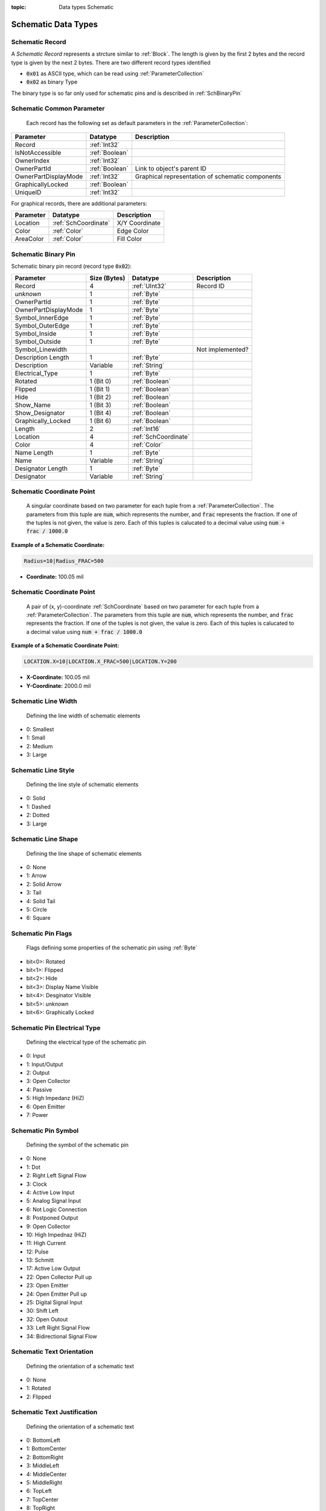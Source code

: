 :topic: Data types Schematic

Schematic Data Types
#####################

.. _SchRecord:
Schematic Record
****************************

A `Schematic Record` represents a strcture similar to :ref:`Block`. The length is given by the first 2 bytes and the record type is given by the next 2 bytes. There are two different record types identified

- :code:`0x01` as ASCII type, which can be read using :ref:`ParameterCollection`
- :code:`0x02` as binary Type

The binary type is so far only used for schematic pins and is described in :ref:`SchBinaryPin`

.. _SchCommonParameter:
Schematic Common Parameter
****************************

 Each record has the following set as default parameters in the :ref:`ParameterCollection`:

.. list-table::
   :header-rows: 1

   * - **Parameter**
     - **Datatype**
     - **Description**
   * - Record
     - :ref:`Int32`
     - 
   * - IsNotAccessible
     - :ref:`Boolean`
     - 
   * - OwnerIndex
     - :ref:`Int32`
     - 
   * - OwnerPartId
     - :ref:`Boolean`
     - Link to object's parent ID
   * - OwnerPartDisplayMode
     - :ref:`Int32`
     - Graphical representation of schematic components
   * - GraphicallyLocked
     - :ref:`Boolean`
     - 
   * - UniqueID
     - :ref:`Int32`
     - 

For graphical records, there are additional parameters:

.. list-table::
   :header-rows: 1

   * - **Parameter**
     - **Datatype**
     - **Description**
   * - Location
     - :ref:`SchCoordinate`
     - X/Y Coordinate
   * - Color
     - :ref:`Color`
     - Edge Color
   * - AreaColor
     - :ref:`Color`
     - Fill Color


.. _SchBinaryPin:
Schematic Binary Pin
****************************
Schematic binary pin record (record type :code:`0x02`):

.. list-table:: 
   :header-rows: 1

   * - Parameter
     - Size (Bytes)
     - Datatype
     - Description
   * - Record
     - 4
     - :ref:`UInt32`
     - Record ID
   * - *unknown*
     - 1
     - :ref:`Byte`
     - 
   * - OwnerPartId
     - 1
     - :ref:`Byte`
     - 
   * - OwnerPartDisplayMode
     - 1
     - :ref:`Byte`
     - 
   * - Symbol_InnerEdge
     - 1
     - :ref:`Byte`
     - 
   * - Symbol_OuterEdge
     - 1
     - :ref:`Byte`
     - 
   * - Symbol_Inside
     - 1
     - :ref:`Byte`
     - 
   * - Symbol_Outside
     - 1
     - :ref:`Byte`
     - 
   * - Symbol_Linewidth
     - 
     - 
     - Not implemented?
   * - Description Length
     - 1
     - :ref:`Byte`
     - 
   * - Description
     - Variable
     - :ref:`String`
     - 
   * - Electrical_Type
     - 1
     - :ref:`Byte`
     - 
   * - Rotated
     - 1 (Bit 0)
     - :ref:`Boolean`
     - 
   * - Flipped
     - 1 (Bit 1)
     - :ref:`Boolean`
     - 
   * - Hide
     - 1 (Bit 2)
     - :ref:`Boolean`
     - 
   * - Show_Name
     - 1 (Bit 3)
     - :ref:`Boolean`
     - 
   * - Show_Designator
     - 1 (Bit 4)
     - :ref:`Boolean`
     - 
   * - Graphically_Locked
     - 1 (Bit 6)
     - :ref:`Boolean`
     - 
   * - Length
     - 2
     - :ref:`Int16`
     - 
   * - Location
     - 4
     - :ref:`SchCoordinate`
     - 
   * - Color
     - 4
     - :ref:`Color`
     - 
   * - Name Length
     - 1
     - :ref:`Byte`
     - 
   * - Name
     - Variable
     - :ref:`String`
     - 
   * - Designator Length
     - 1
     - :ref:`Byte`
     - 
   * - Designator
     - Variable
     - :ref:`String`
     - 


.. _SchCoordinate:
Schematic Coordinate Point
****************************
 A singular coordinate based on two parameter for each tuple from a :ref:`ParameterCollection`. The parameters from this tuple are :code:`num`, which represents the number, and :code:`frac` represents the fraction. If one of the tuples is not given, the value is zero. Each of this tuples is calucated to a decimal value using :code:`num + frac / 1000.0`

**Example of a Schematic Coordinate:**

.. code-block:: text

    Radius=10|Radius_FRAC=500

- **Coordinate:** 100.05 mil  

.. _SchCoordinatePoint:
Schematic Coordinate Point
****************************
 A pair of (x, y)-coordinate :ref:`SchCoordinate` based on two parameter for each tuple from a :ref:`ParameterCollection`. The parameters from this tuple are :code:`num`, which represents the number, and :code:`frac` represents the fraction. If one of the tuples is not given, the value is zero. Each of this tuples is calucated to a decimal value using :code:`num + frac / 1000.0`

**Example of a Schematic Coordinate Point:**

.. code-block:: text

    LOCATION.X=10|LOCATION.X_FRAC=500|LOCATION.Y=200

- **X-Coordinate:** 100.05 mil  

- **Y-Coordinate:** 2000.0 mil  

.. _SchLineWidth:
Schematic Line Width
****************************
 Defining the line width of schematic elements

- 0: Smallest
- 1: Small
- 2: Medium
- 3: Large

.. _SchLineStyle:
Schematic Line Style
****************************
 Defining the line style of schematic elements

- 0: Solid
- 1: Dashed
- 2: Dotted
- 3: Large

.. _SchLineShape:
Schematic Line Shape
****************************
 Defining the line shape of schematic elements

- 0: None
- 1: Arrow
- 2: Solid Arrow
- 3: Tail
- 4: Solid Tail
- 5: Circle
- 6: Square

.. _SchPinFlags:
Schematic Pin Flags
****************************
 Flags defining some properties of the schematic pin using :ref:`Byte`

- bit<0>: Rotated
- bit<1>: Flipped
- bit<2>: Hide
- bit<3>: Display Name Visible
- bit<4>: Desginator Visible
- bit<5>: *unknown*
- bit<6>: Graphically Locked

.. _SchPinElectricalType:
Schematic Pin Electrical Type
*******************************
 Defining the electrical type of the schematic pin

- 0: Input
- 1: Input/Output
- 2: Output
- 3: Open Collector
- 4: Passive
- 5: High Impedanz (HiZ)
- 6: Open Emitter
- 7: Power

.. _SchPinSymbol:
Schematic Pin Symbol
**************************
 Defining the symbol of the schematic pin

- 0: None
- 1: Dot
- 2: Right Left Signal Flow
- 3: Clock
- 4: Active Low Input
- 5: Analog Signal Input
- 6: Not Logic Connection
- 8: Postponed Output
- 9: Open Collector
- 10: High Impednaz (HiZ)
- 11: High Current
- 12: Pulse
- 13: Schmitt
- 17: Active Low Output
- 22: Open Collector Pull up
- 23: Open Emitter
- 24: Open Emitter Pull up
- 25: Digital Signal Input
- 30: Shift Left
- 32: Open Outout
- 33: Left Right Signal Flow
- 34: Bidirectional Signal Flow

.. _SchTextOrientation:
Schematic Text Orientation
****************************
 Defining the orientation of a schematic text

- 0: None
- 1: Rotated
- 2: Flipped

.. _SchTextJustification:
Schematic Text Justification
****************************
 Defining the orientation of a schematic text

- 0: BottomLeft
- 1: BottomCenter
- 2: BottomRight
- 3: MiddleLeft
- 4: MiddleCenter
- 5: MiddleRight
- 6: TopLeft
- 7: TopCenter
- 8: TopRight